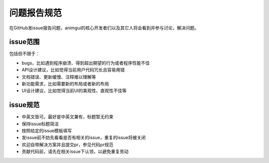 问题报告规范
===================================

在GitHub发issue报告问题，animgui的核心开发者们以及其它人将会看到并参与讨论，解决问题。

issue范围
-----------------------------------
包括但不限于：

- bugs，比如遇到程序崩溃、得到超出期望的行为或者程序性能不佳
- API设计建议，比如觉得当前用户代码冗长且容易用错
- 文档错误、更新缓慢、注释难以理解等
- 新功能需求，比如需要新的布局或者新的布局
- UI设计建议，比如觉得当前UI的美观性、直观性不佳等

issue规范
-----------------------------------

- 中英文皆可。最好是中英文兼有，标题暂无约束
- 保持issue标题简洁
- 按照给定的issue模板填写
- 发issue前不妨先看看是否有相关的issue，重复的issue将被关闭
- 欢迎自带解决方案并且提交pr，参见代码pr规范
- 贡献代码前，请先在相关issue下认领，以避免重复劳动
